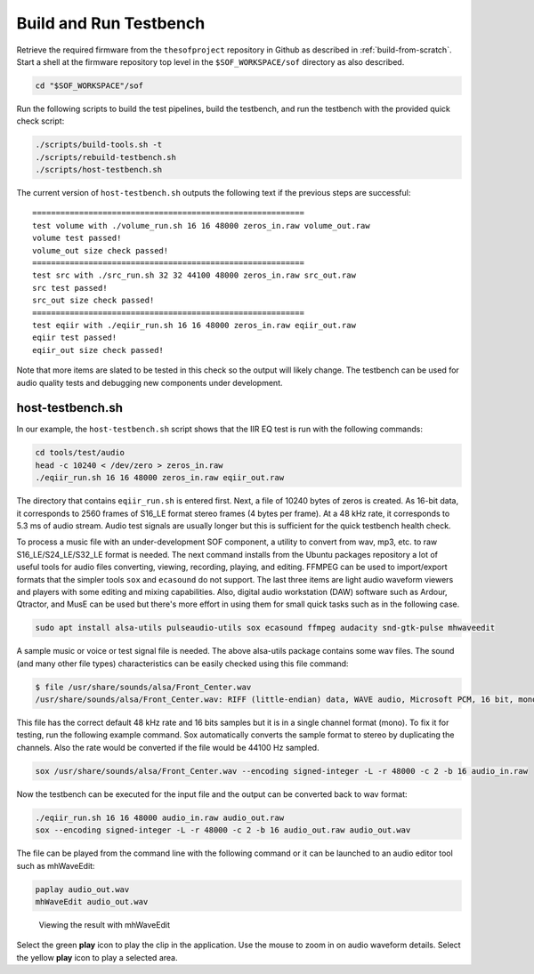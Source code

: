 .. _build-testbench:

Build and Run Testbench
#######################

Retrieve the required firmware from the ``thesofproject`` repository in
Github as described in :ref:`build-from-scratch`. Start a shell at the
firmware repository top level in the ``$SOF_WORKSPACE/sof`` directory as also described.

.. code-block:: bash

   cd "$SOF_WORKSPACE"/sof

Run the following scripts to build the test pipelines, build the testbench,
and run the testbench with the provided quick check script:

.. code-block:: bash

   ./scripts/build-tools.sh -t
   ./scripts/rebuild-testbench.sh
   ./scripts/host-testbench.sh

The current version of ``host-testbench.sh`` outputs the following text if
the previous steps are successful:

::

   ==========================================================
   test volume with ./volume_run.sh 16 16 48000 zeros_in.raw volume_out.raw
   volume test passed!
   volume_out size check passed!
   ==========================================================
   test src with ./src_run.sh 32 32 44100 48000 zeros_in.raw src_out.raw
   src test passed!
   src_out size check passed!
   ==========================================================
   test eqiir with ./eqiir_run.sh 16 16 48000 zeros_in.raw eqiir_out.raw
   eqiir test passed!
   eqiir_out size check passed!

Note that more items are slated to be tested in this check so the output
will likely change. The testbench can be used for audio quality tests and
debugging new components under development.

host-testbench.sh
=================

In our example, the ``host-testbench.sh`` script shows that the IIR EQ test
is run with the following commands:

.. code-block:: bash

   cd tools/test/audio
   head -c 10240 < /dev/zero > zeros_in.raw
   ./eqiir_run.sh 16 16 48000 zeros_in.raw eqiir_out.raw

The directory that contains ``eqiir_run.sh`` is entered first. Next, a file
of 10240 bytes of zeros is created. As 16-bit data, it corresponds to 2560
frames of S16_LE format stereo frames (4 bytes per frame). At a 48 kHz rate,
it corresponds to 5.3 ms of audio stream. Audio test signals are usually
longer but this is sufficient for the quick testbench health check.

To process a music file with an under-development SOF component, a utility
to convert from wav, mp3, etc. to raw S16_LE/S24_LE/S32_LE format is needed.
The next command installs from the Ubuntu packages repository a lot of useful
tools for audio files converting, viewing, recording, playing, and editing.
FFMPEG can be used to import/export formats that the simpler tools ``sox``
and ``ecasound`` do not support. The last three items are light audio
waveform viewers and players with some editing and mixing capabilities.
Also, digital audio workstation (DAW) software such as Ardour, Qtractor, and
MusE can be used but there's more effort in using them for small quick tasks
such as in the following case.

.. code-block:: bash

   sudo apt install alsa-utils pulseaudio-utils sox ecasound ffmpeg audacity snd-gtk-pulse mhwaveedit

A sample music or voice or test signal file is needed. The above alsa-utils
package contains some wav files. The sound (and many other file types)
characteristics can be easily checked using this file command:

.. code-block:: bash

   $ file /usr/share/sounds/alsa/Front_Center.wav
   /usr/share/sounds/alsa/Front_Center.wav: RIFF (little-endian) data, WAVE audio, Microsoft PCM, 16 bit, mono 48000 Hz

This file has the correct default 48 kHz rate and 16 bits samples but it is
in a single channel format (mono). To fix it for testing, run the following
example command. Sox automatically converts the sample format to stereo by
duplicating the channels. Also the rate would be converted if the file would
be 44100 Hz sampled.

.. code-block:: bash

   sox /usr/share/sounds/alsa/Front_Center.wav --encoding signed-integer -L -r 48000 -c 2 -b 16 audio_in.raw

Now the testbench can be executed for the input file and the output can be
converted back to wav format:

.. code-block:: bash

   ./eqiir_run.sh 16 16 48000 audio_in.raw audio_out.raw
   sox --encoding signed-integer -L -r 48000 -c 2 -b 16 audio_out.raw audio_out.wav

The file can be played from the command line with the following command or
it can be launched to an audio editor tool such as mhWaveEdit:

.. code-block:: bash

   paplay audio_out.wav
   mhWaveEdit audio_out.wav

.. figure:: fig_mhwaveedit.png

   Viewing the result with mhWaveEdit

Select the green **play** icon to play the clip in the application. Use the
mouse to zoom in on audio waveform details. Select the yellow **play** icon
to play a selected area.
